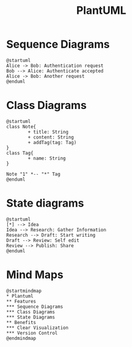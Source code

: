 :PROPERTIES:
:ID:       b11af479-044b-4262-91b1-67c4cfd64127
:END:
#+title: PlantUML
#+filetags: :chart:tool:

* Sequence Diagrams

#+begin_src plantuml  :file images/plantuml-seq.png :exports both
@startuml
Alice -> Bob: Authentication request
Bob --> Alice: Authenticate accepted
Alice -> Bob: Another request
@enduml
#+end_src

#+RESULTS:
[[file:images/plantuml-seq.png]]

* Class Diagrams
#+begin_src plantuml :file images/plant-uml.png
@startuml
class Note{
        + title: String
        + content: String
        + addTag(tag: Tag)
}
class Tag{
        + name: String
}

Note "1" *-- "*" Tag
@enduml
#+end_src

* State diagrams

#+begin_src plantuml :file images/plantuml-state.png :exports both
@startuml
[*] --> Idea
Idea --> Research: Gather Information
Research --> Draft: Start writing
Draft --> Review: Self edit
Review --> Publish: Share
@enduml
#+end_src

#+RESULTS:
[[file:images/plantuml-state.png]]

* Mind Maps
#+begin_src plantuml :file images/plantuml-mmap.png :exports both
@startmindmap
,* Plantuml
,** Features
,*** Sequence Diagrams
,*** Class Diagrams
,*** State Diagrams
,** Benefits
,*** Clear Visualization
,*** Version Control
@endmindmap
#+end_src

#+RESULTS:
[[file:images/plantuml-mmap.png]]
